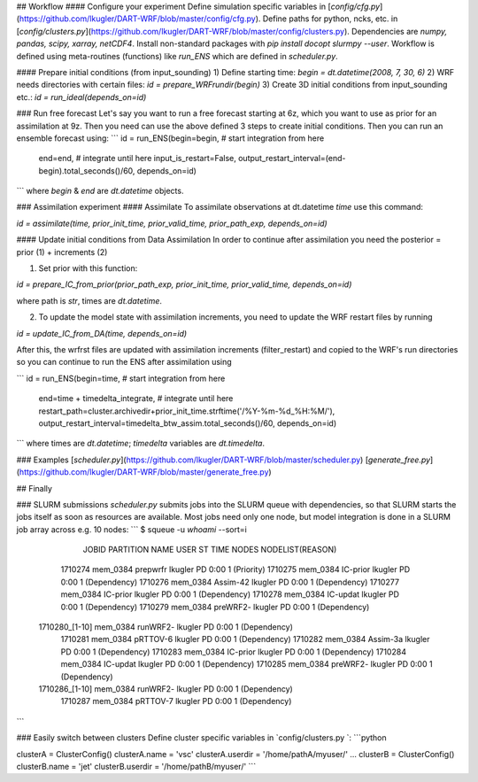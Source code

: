 

## Workflow
#### Configure your experiment
Define simulation specific variables in [`config/cfg.py`](https://github.com/lkugler/DART-WRF/blob/master/config/cfg.py).
Define paths for python, ncks, etc. in [`config/clusters.py`](https://github.com/lkugler/DART-WRF/blob/master/config/clusters.py).
Dependencies are `numpy, pandas, scipy, xarray, netCDF4`. Install non-standard packages with `pip install docopt slurmpy --user`.
Workflow is defined using meta-routines (functions) like `run_ENS` which are defined in `scheduler.py`.

#### Prepare initial conditions (from input_sounding)
1) Define starting time:
`begin = dt.datetime(2008, 7, 30, 6)`
2) WRF needs directories with certain files:
`id = prepare_WRFrundir(begin)`
3) Create 3D initial conditions from input_sounding etc.:
`id = run_ideal(depends_on=id)`

### Run free forecast
Let's say you want to run a free forecast starting at 6z, which you want to use as prior for an assimilation at 9z. Then you need can use the above defined 3 steps to create initial conditions.
Then you can run an ensemble forecast using:
```
id = run_ENS(begin=begin,  # start integration from here
             end=end,      # integrate until here
             input_is_restart=False,
             output_restart_interval=(end-begin).total_seconds()/60,
             depends_on=id)
```
where `begin` & `end` are `dt.datetime` objects.

### Assimilation experiment
#### Assimilate
To assimilate observations at dt.datetime `time` use this command:

`id = assimilate(time, prior_init_time, prior_valid_time, prior_path_exp, depends_on=id)`

#### Update initial conditions from Data Assimilation
In order to continue after assimilation you need the posterior = prior (1) + increments (2)

1. Set prior with this function:

`id = prepare_IC_from_prior(prior_path_exp, prior_init_time, prior_valid_time, depends_on=id)`

where path is `str`, times are `dt.datetime`.

2. To update the model state with assimilation increments, you need to update the WRF restart files by running

`id = update_IC_from_DA(time, depends_on=id)`

After this, the wrfrst files are updated with assimilation increments (filter_restart) and copied to the WRF's run directories so you can continue to run the ENS after assimilation using

```
id = run_ENS(begin=time,  # start integration from here
             end=time + timedelta_integrate,  # integrate until here
             restart_path=cluster.archivedir+prior_init_time.strftime('/%Y-%m-%d_%H:%M/'),
             output_restart_interval=timedelta_btw_assim.total_seconds()/60,
             depends_on=id)
```
where times are `dt.datetime`; `timedelta` variables are `dt.timedelta`.

### Examples
[`scheduler.py`](https://github.com/lkugler/DART-WRF/blob/master/scheduler.py)
[`generate_free.py`](https://github.com/lkugler/DART-WRF/blob/master/generate_free.py)

## Finally

### SLURM submissions
`scheduler.py` submits jobs into the SLURM queue with dependencies, so that SLURM starts the jobs itself as soon as resources are available. Most jobs need only one node, but model integration is done in a SLURM job array across e.g. 10 nodes:
```
$ squeue -u `whoami` --sort=i
             JOBID PARTITION     NAME     USER ST       TIME  NODES NODELIST(REASON)
           1710274  mem_0384 prepwrfr  lkugler PD       0:00      1 (Priority)
           1710275  mem_0384 IC-prior  lkugler PD       0:00      1 (Dependency)
           1710276  mem_0384 Assim-42  lkugler PD       0:00      1 (Dependency)
           1710277  mem_0384 IC-prior  lkugler PD       0:00      1 (Dependency)
           1710278  mem_0384 IC-updat  lkugler PD       0:00      1 (Dependency)
           1710279  mem_0384 preWRF2-  lkugler PD       0:00      1 (Dependency)
    1710280_[1-10]  mem_0384 runWRF2-  lkugler PD       0:00      1 (Dependency)
           1710281  mem_0384 pRTTOV-6  lkugler PD       0:00      1 (Dependency)
           1710282  mem_0384 Assim-3a  lkugler PD       0:00      1 (Dependency)
           1710283  mem_0384 IC-prior  lkugler PD       0:00      1 (Dependency)
           1710284  mem_0384 IC-updat  lkugler PD       0:00      1 (Dependency)
           1710285  mem_0384 preWRF2-  lkugler PD       0:00      1 (Dependency)
    1710286_[1-10]  mem_0384 runWRF2-  lkugler PD       0:00      1 (Dependency)
           1710287  mem_0384 pRTTOV-7  lkugler PD       0:00      1 (Dependency)
```

### Easily switch between clusters
Define cluster specific variables in `config/clusters.py `:
```python

clusterA = ClusterConfig()
clusterA.name = 'vsc'
clusterA.userdir = '/home/pathA/myuser/'
...
clusterB = ClusterConfig()
clusterB.name = 'jet'
clusterB.userdir = '/home/pathB/myuser/'
```

